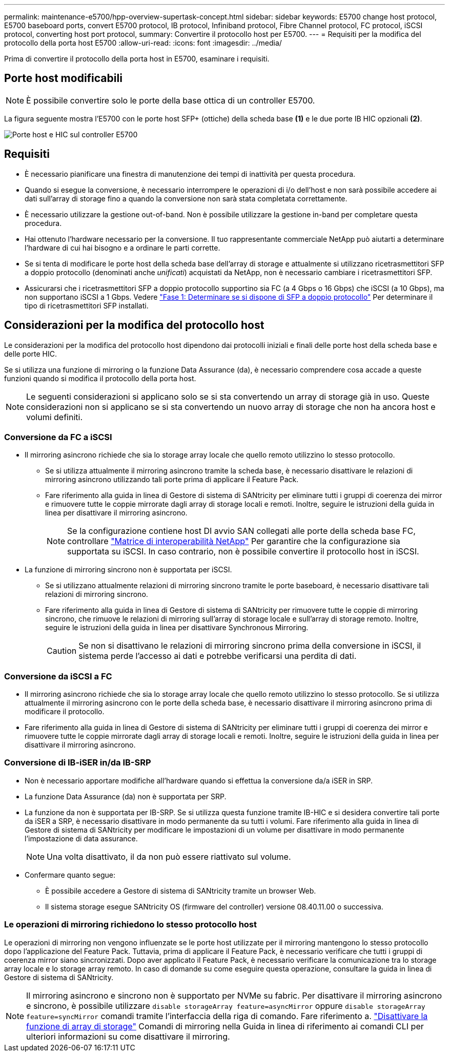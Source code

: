 ---
permalink: maintenance-e5700/hpp-overview-supertask-concept.html 
sidebar: sidebar 
keywords: E5700 change host protocol, E5700 baseboard ports, convert E5700 protocol, IB protocol, Infiniband protocol, Fibre Channel protocol, FC protocol, iSCSI protocol, converting host port protocol, 
summary: Convertire il protocollo host per E5700. 
---
= Requisiti per la modifica del protocollo della porta host E5700
:allow-uri-read: 
:icons: font
:imagesdir: ../media/


[role="lead"]
Prima di convertire il protocollo della porta host in E5700, esaminare i requisiti.



== Porte host modificabili


NOTE: È possibile convertire solo le porte della base ottica di un controller E5700.

La figura seguente mostra l'E5700 con le porte host SFP+ (ottiche) della scheda base *(1)* e le due porte IB HIC opzionali *(2)*.

image::../media/e5700_with_2_port_100g_edr_infiniband_hic_w_callouts.gif[Porte host e HIC sul controller E5700]



== Requisiti

* È necessario pianificare una finestra di manutenzione dei tempi di inattività per questa procedura.
* Quando si esegue la conversione, è necessario interrompere le operazioni di i/o dell'host e non sarà possibile accedere ai dati sull'array di storage fino a quando la conversione non sarà stata completata correttamente.
* È necessario utilizzare la gestione out-of-band. Non è possibile utilizzare la gestione in-band per completare questa procedura.
* Hai ottenuto l'hardware necessario per la conversione. Il tuo rappresentante commerciale NetApp può aiutarti a determinare l'hardware di cui hai bisogno e a ordinare le parti corrette.
* Se si tenta di modificare le porte host della scheda base dell'array di storage e attualmente si utilizzano ricetrasmettitori SFP a doppio protocollo (denominati anche _unificati_) acquistati da NetApp, non è necessario cambiare i ricetrasmettitori SFP.
* Assicurarsi che i ricetrasmettitori SFP a doppio protocollo supportino sia FC (a 4 Gbps o 16 Gbps) che iSCSI (a 10 Gbps), ma non supportano iSCSI a 1 Gbps. Vedere link:hpp-change-host-protocol-task.html["Fase 1: Determinare se si dispone di SFP a doppio protocollo"] Per determinare il tipo di ricetrasmettitori SFP installati.




== Considerazioni per la modifica del protocollo host

Le considerazioni per la modifica del protocollo host dipendono dai protocolli iniziali e finali delle porte host della scheda base e delle porte HIC.

Se si utilizza una funzione di mirroring o la funzione Data Assurance (da), è necessario comprendere cosa accade a queste funzioni quando si modifica il protocollo della porta host.


NOTE: Le seguenti considerazioni si applicano solo se si sta convertendo un array di storage già in uso. Queste considerazioni non si applicano se si sta convertendo un nuovo array di storage che non ha ancora host e volumi definiti.



=== Conversione da FC a iSCSI

* Il mirroring asincrono richiede che sia lo storage array locale che quello remoto utilizzino lo stesso protocollo.
+
** Se si utilizza attualmente il mirroring asincrono tramite la scheda base, è necessario disattivare le relazioni di mirroring asincrono utilizzando tali porte prima di applicare il Feature Pack.
** Fare riferimento alla guida in linea di Gestore di sistema di SANtricity per eliminare tutti i gruppi di coerenza dei mirror e rimuovere tutte le coppie mirrorate dagli array di storage locali e remoti. Inoltre, seguire le istruzioni della guida in linea per disattivare il mirroring asincrono.
+

NOTE: Se la configurazione contiene host DI avvio SAN collegati alle porte della scheda base FC, controllare https://mysupport.netapp.com/NOW/products/interoperability["Matrice di interoperabilità NetApp"^] Per garantire che la configurazione sia supportata su iSCSI. In caso contrario, non è possibile convertire il protocollo host in iSCSI.



* La funzione di mirroring sincrono non è supportata per iSCSI.
+
** Se si utilizzano attualmente relazioni di mirroring sincrono tramite le porte baseboard, è necessario disattivare tali relazioni di mirroring sincrono.
** Fare riferimento alla guida in linea di Gestore di sistema di SANtricity per rimuovere tutte le coppie di mirroring sincrono, che rimuove le relazioni di mirroring sull'array di storage locale e sull'array di storage remoto. Inoltre, seguire le istruzioni della guida in linea per disattivare Synchronous Mirroring.
+

CAUTION: Se non si disattivano le relazioni di mirroring sincrono prima della conversione in iSCSI, il sistema perde l'accesso ai dati e potrebbe verificarsi una perdita di dati.







=== Conversione da iSCSI a FC

* Il mirroring asincrono richiede che sia lo storage array locale che quello remoto utilizzino lo stesso protocollo. Se si utilizza attualmente il mirroring asincrono con le porte della scheda base, è necessario disattivare il mirroring asincrono prima di modificare il protocollo.
* Fare riferimento alla guida in linea di Gestore di sistema di SANtricity per eliminare tutti i gruppi di coerenza dei mirror e rimuovere tutte le coppie mirrorate dagli array di storage locali e remoti. Inoltre, seguire le istruzioni della guida in linea per disattivare il mirroring asincrono.




=== Conversione di IB-iSER in/da IB-SRP

* Non è necessario apportare modifiche all'hardware quando si effettua la conversione da/a iSER in SRP.
* La funzione Data Assurance (da) non è supportata per SRP.
* La funzione da non è supportata per IB-SRP. Se si utilizza questa funzione tramite IB-HIC e si desidera convertire tali porte da iSER a SRP, è necessario disattivare in modo permanente da su tutti i volumi. Fare riferimento alla guida in linea di Gestore di sistema di SANtricity per modificare le impostazioni di un volume per disattivare in modo permanente l'impostazione di data assurance.
+

NOTE: Una volta disattivato, il da non può essere riattivato sul volume.

* Confermare quanto segue:
+
** È possibile accedere a Gestore di sistema di SANtricity tramite un browser Web.
** Il sistema storage esegue SANtricity OS (firmware del controller) versione 08.40.11.00 o successiva.






=== Le operazioni di mirroring richiedono lo stesso protocollo host

Le operazioni di mirroring non vengono influenzate se le porte host utilizzate per il mirroring mantengono lo stesso protocollo dopo l'applicazione del Feature Pack. Tuttavia, prima di applicare il Feature Pack, è necessario verificare che tutti i gruppi di coerenza mirror siano sincronizzati. Dopo aver applicato il Feature Pack, è necessario verificare la comunicazione tra lo storage array locale e lo storage array remoto. In caso di domande su come eseguire questa operazione, consultare la guida in linea di Gestore di sistema di SANtricity.


NOTE: Il mirroring asincrono e sincrono non è supportato per NVMe su fabric. Per disattivare il mirroring asincrono e sincrono, è possibile utilizzare `disable storageArray feature=asyncMirror` oppure `disable storageArray feature=syncMirror` comandi tramite l'interfaccia della riga di comando. Fare riferimento a. http://docs.netapp.com/ess-11/topic/com.netapp.doc.ssm-cli-115/GUID-0F156C94-C2A7-4458-A922-56439A098C09.html["Disattivare la funzione di array di storage"^] Comandi di mirroring nella Guida in linea di riferimento ai comandi CLI per ulteriori informazioni su come disattivare il mirroring.
